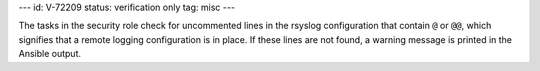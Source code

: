 ---
id: V-72209
status: verification only
tag: misc
---

The tasks in the security role check for uncommented lines in the rsyslog
configuration that contain ``@`` or ``@@``, which signifies that a remote
logging configuration is in place. If these lines are not found, a warning
message is printed in the Ansible output.

